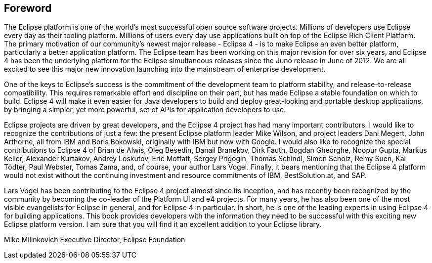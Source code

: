 == Foreword

The Eclipse platform is one of the world's most successful open
source software projects. Millions of developers use Eclipse every day
as their tooling platform. Millions of users every day use
applications built on top of the Eclipse Rich Client Platform. The
primary motivation of our community's newest major release - Eclipse 4
- is to make Eclipse an even better platform, particularly a better
application platform. The Eclipse team has been working on this major
revision for over six years, and Eclipse 4 has been the underlying
platform for the Eclipse simultaneous releases since the Juno release
in June of 2012. We are all excited to see this major new innovation
launching into the mainstream of enterprise development.

One of the keys to Eclipse's success is the commitment of the
development team to platform stability, and release-to-release
compatibility. This requires remarkable effort and discipline on their
part, but has made Eclipse a stable foundation on which to build.
Eclipse 4 will make it even easier for Java developers to build and
deploy great-looking and portable desktop applications, by bringing a
simpler, yet more powerful, set of APIs for application developers to
use.

Eclipse projects are driven by great developers, and the Eclipse
4 project
has had many important contributors. I would like to
recognize the
contributions of just a few: the present Eclipse platform
leader Mike
Wilson, and project leaders Dani Megert, John Arthorne, all
from IBM
and Boris Bokowski, originally with IBM but now with Google. I
would
also like to recognize the special contributions to Eclipse 4 of
Brian   de Alwis, 
Oleg Besedin, 
Danail Branekov, 
Dirk Fauth, 
Bogdan Gheorghe, 
Noopur Gupta, 
Markus Keller, 
Alexander Kurtakov, 
Andrey Loskutov, 
Eric Moffatt, 
Sergey Prigogin, 
Thomas Schindl, 
Simon Scholz, 
Remy Suen, 
Kai Tödter, 
Paul Webster, 
Tomas Zama, 
and, of course, your author Lars Vogel. Finally, it bears mentioning that the
Eclipse 4 platform would not exist without the continuing investment
and resource commitments of IBM, BestSolution.at, and SAP.

Lars Vogel has been contributing to the Eclipse 4 project almost since its
inception, and has recently been recognized by the community by becoming the 
co-leader of the Platform UI and e4 projects.
For many years, he has also been one of the most visible
evangelists for Eclipse in general, and for Eclipse 4 in particular.
In short, he is one of the leading experts in using Eclipse 4 for
building applications. This book provides developers with the
information they need to be successful with this exciting new Eclipse
platform version. I am sure that you will find it an excellent
addition to your Eclipse library.


Mike Milinkovich
Executive Director, Eclipse Foundation

